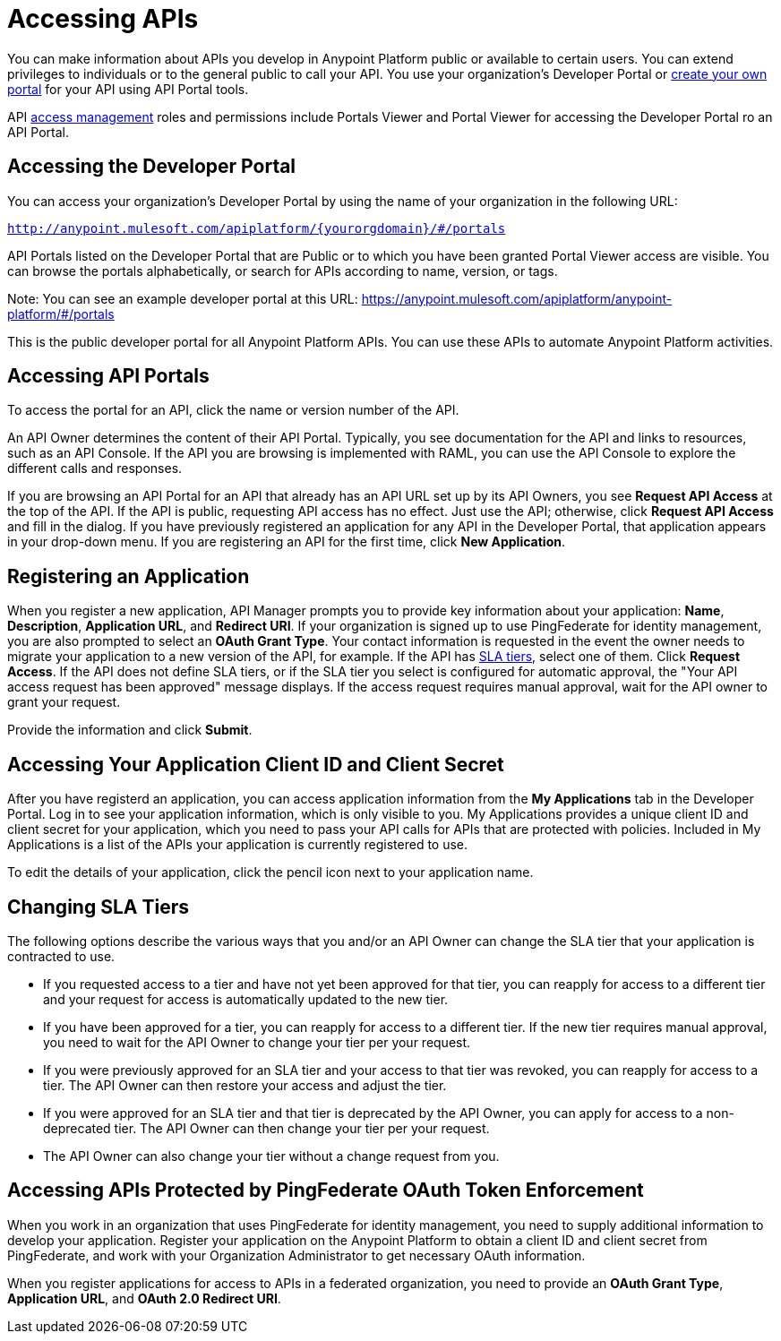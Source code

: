 = Accessing APIs
:keywords: api, portal, sla, oauth

You can make information about APIs you develop in Anypoint Platform public or available to certain users. You can extend privileges to individuals or to the general public to call your API. You use your organization's Developer Portal or link:/api-manager/engaging-users-of-your-api[create your own portal] for your API using API Portal tools.

API link:/access-management/[access management] roles and permissions include Portals Viewer and Portal Viewer for accessing the Developer Portal ro an  API Portal.

== Accessing the Developer Portal

You can access your organization's Developer Portal by using the name of your organization in the following URL:

`http://anypoint.mulesoft.com/apiplatform/\{yourorgdomain}/#/portals`

API Portals listed on the Developer Portal that are Public or to which you have been granted Portal Viewer access are visible. You can browse the portals alphabetically, or search for APIs according to name, version, or tags. +

Note: You can see an example developer portal at this URL:
https://anypoint.mulesoft.com/apiplatform/anypoint-platform/#/portals

This is the public developer portal for all Anypoint Platform APIs. You can use these APIs to automate Anypoint Platform activities. 

== Accessing API Portals

To access the portal for an API, click the name or version number of the API.

An API Owner determines the content of their API Portal. Typically, you see documentation for the API and links to resources, such as an API Console. If the API you are browsing is implemented with RAML, you can use the API Console to explore the different calls and responses.

If you are browsing an API Portal for an API that already has an API URL set up by its API Owners, you see *Request API Access* at the top of the API. If the API is public, requesting API access has no effect. Just use the API; otherwise, click *Request API Access* and fill in the dialog. If you have previously registered an application for any API in the Developer Portal, that application appears in your drop-down menu. If you are registering an API for the first time, click *New Application*.

== Registering an Application

When you register a new application, API Manager prompts you to provide key information about your application: *Name*, *Description*, *Application URL*, and *Redirect URI*. If your organization is signed up to use PingFederate for identity management, you are also prompted to select an *OAuth Grant Type*. Your contact information is requested in the event the owner needs to migrate your application to a new version of the API, for example. If the API has link:/api-manager/defining-sla-tiers[SLA tiers], select one of them. Click *Request Access*. If the API does not define SLA tiers, or if the SLA tier you select is configured for automatic approval, the "Your API access request has been approved" message displays. If the access request requires manual approval, wait for the API owner to grant your request.

Provide the information and click *Submit*.

== Accessing Your Application Client ID and Client Secret

After you have registerd an application, you can access application information from the *My Applications* tab in the Developer Portal. Log in to see your application information, which is only visible to you. My Applications provides a unique client ID and client secret for your application, which you need to pass your API calls for APIs that are protected with policies. Included in My Applications is a list of the APIs your application is currently registered to use.

To edit the details of your application, click the pencil icon next to your application name.

== Changing SLA Tiers

The following options describe the various ways that you and/or an API Owner can change the SLA tier that your application is contracted to use.

* If you requested access to a tier and have not yet been approved for that tier, you can reapply for access to a different tier and your request for access is automatically updated to the new tier.
* If you have been approved for a tier, you can reapply for access to a different tier. If the new tier requires manual approval, you need to wait for the API Owner to change your tier per your request.
* If you were previously approved for an SLA tier and your access to that tier was revoked, you can reapply for access to a tier. The API Owner can then restore your access and adjust the tier.
* If you were approved for an SLA tier and that tier is deprecated by the API Owner, you can apply for access to a non-deprecated tier. The API Owner can then change your tier per your request.
* The API Owner can also change your tier without a change request from you.

== Accessing APIs Protected by PingFederate OAuth Token Enforcement

When you work in an organization that uses PingFederate for identity management, you need to supply additional information to develop your application. Register your application on the Anypoint Platform to obtain a client ID and client secret from PingFederate, and work with your Organization Administrator to get necessary OAuth information.

When you register applications for access to APIs in a federated organization, you need to provide an *OAuth Grant Type*, *Application URL*, and **OAuth 2.0 Redirect URI**.

